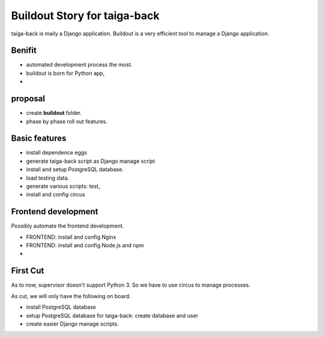 Buildout Story for taiga-back
==========================================================

taiga-back is maily a Django application.
Buildout is a very efficient tool to manage a Django application.

Benifit
-------

- automated development process the most.
- buildout is born for Python app,
- 

proposal
--------

- create **buildout** folder.
- phase by phase roll out features.

Basic features
--------------

- install dependence eggs
- generate taiga-back script as Django manage script
- install and setup PostgreSQL database.
- load testing data.
- generate various scripts: test, 
- install and config circus

Frontend development
--------------------

Possibly automate the frontend development.

- FRONTEND: install and config Nginx
- FRONTEND: install and config Node.js and npm
- 

First Cut
---------

As to now, supervisor doesn't support Python 3.
So we have to use circus to manage processes.

As cut, we will only have the following on board:

- install PostgreSQL database
- setup PostgreSQL database for taiga-back: create database and 
  user
- create easier Django manage scripts.
